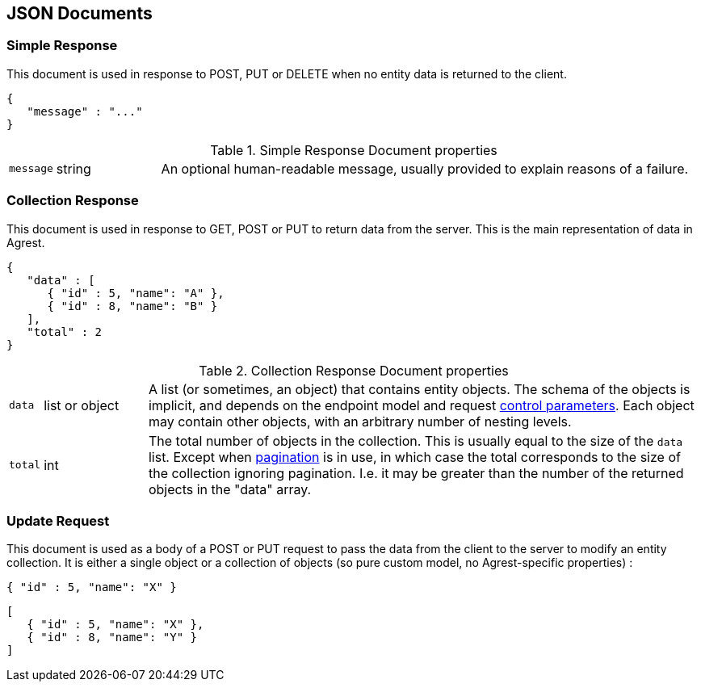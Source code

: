 == JSON Documents

=== Simple Response

This document is used in response to POST, PUT or DELETE when no entity data is returned to the client.

[source,json]
----
{
   "message" : "..."
}
----
.Simple Response Document properties
[cols="1,15,~"]
|===
|`message`
|string
|An optional human-readable message, usually provided to explain reasons of a failure.
|===

=== Collection Response

This document is used in response to GET, POST or PUT to return data from the server. This is the main representation
of data in Agrest.

[source,json]
----
{
   "data" : [
      { "id" : 5, "name": "A" },
      { "id" : 8, "name": "B" }
   ],
   "total" : 2
}
----

.Collection Response Document properties
[cols="1,15,~"]
|===
|`data`
|list or object
|A list (or sometimes, an object) that contains entity objects. The schema of the objects is implicit, and depends on
the endpoint model and request <<Control Parameters, control parameters>>. Each object may contain other objects, with
an arbitrary number of nesting levels.
|`total`
|int
|The total number of objects in the collection. This is usually equal to the size of the `data` list. Except when
<<Pagination,pagination>> is in use, in which case the total corresponds to the size of the collection ignoring
pagination. I.e. it may be greater than the number of the returned objects in the "data" array.
|===

=== Update Request

This document is used as a body of a POST or PUT request to pass the data from the client to the server to modify an
entity collection. It is either a single object or a collection of objects (so pure custom model, no Agrest-specific
properties) :

[source,json]
----
{ "id" : 5, "name": "X" }
----

[source,json]
----
[
   { "id" : 5, "name": "X" },
   { "id" : 8, "name": "Y" }
]
----

